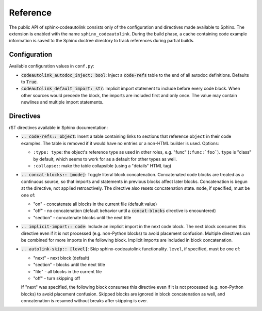 .. _reference:

Reference
=========
The public API of sphinx-codeautolink consists only of the configuration
and directives made available to Sphinx.
The extension is enabled with the name ``sphinx_codeautolink``.
During the build phase, a cache containing code example information is saved
to the Sphinx doctree directory to track references during partial builds.

.. _configuration:

Configuration
-------------
Available configuration values in ``conf.py``:

- :code:`codeautolink_autodoc_inject: bool`: Inject a :code:`code-refs` table
  to the end of all autodoc definitions. Defaults to :code:`True`.
- :code:`codeautolink_default_import: str`: Implicit import statement
  to include before every code block. When other sources would precede the
  block, the imports are included first and only once.
  The value may contain newlines and multiple import statements.

Directives
----------
rST directives available in Sphinx documentation:

- :code:`.. code-refs:: object`: Insert a table containing links to
  sections that reference ``object`` in their code examples.
  The table is removed if it would have no entries or a non-HTML builder is
  used. Options:

  - ``:type: type``: the object's reference type as used in other roles,
    e.g. "func" (``:func:`foo```). ``type`` is "class" by default,
    which seems to work for as a default for other types as well.
  - ``:collapse:``: make the table collapsible (using a "details" HTML tag)

- :code:`.. concat-blocks:: [mode]`: Toggle literal block concatenation.
  Concatenated code blocks are treated as a continuous source,
  so that imports and statements in previous blocks affect later blocks.
  Concatenation is begun at the directive, not applied retroactively.
  The directive also resets concatenation state.
  ``mode``, if specified, must be one of:

  - "on" - concatenate all blocks in the current file (default value)
  - "off" - no concatenation (default behavior until a :code:`concat-blocks`
    directive is encountered)
  - "section" - concatenate blocks until the next title

- :code:`.. implicit-import:: code`: Include an implicit import in the next
  code block. The next block consumes this directive even if it is not
  processed (e.g. non-Python blocks) to avoid placement confusion.
  Multiple directives can be combined for more imports in the following block.
  Implicit imports are included in block concatenation.
- :code:`.. autolink-skip:: [level]`: Skip sphinx-codeautolink functionality.
  ``level``, if specified, must be one of:

  - "next" - next block (default)
  - "section" - blocks until the next title
  - "file" - all blocks in the current file
  - "off" - turn skipping off

  If "next" was specified, the following block consumes this directive even if
  it is not processed (e.g. non-Python blocks) to avoid placement confusion.
  Skipped blocks are ignored in block concatenation as well, and concatenation
  is resumed without breaks after skipping is over.
